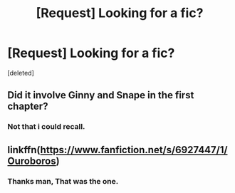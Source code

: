 #+TITLE: [Request] Looking for a fic?

* [Request] Looking for a fic?
:PROPERTIES:
:Score: 5
:DateUnix: 1458150322.0
:DateShort: 2016-Mar-16
:FlairText: Request
:END:
[deleted]


** Did it involve Ginny and Snape in the first chapter?
:PROPERTIES:
:Author: ChaoQueen
:Score: 1
:DateUnix: 1458168542.0
:DateShort: 2016-Mar-17
:END:

*** Not that i could recall.
:PROPERTIES:
:Author: tojourspur
:Score: 1
:DateUnix: 1458199374.0
:DateShort: 2016-Mar-17
:END:


** linkffn([[https://www.fanfiction.net/s/6927447/1/Ouroboros]])
:PROPERTIES:
:Author: GhostPhantomSpectre
:Score: 1
:DateUnix: 1458178065.0
:DateShort: 2016-Mar-17
:END:

*** Thanks man, That was the one.
:PROPERTIES:
:Author: tojourspur
:Score: 1
:DateUnix: 1458199361.0
:DateShort: 2016-Mar-17
:END:
